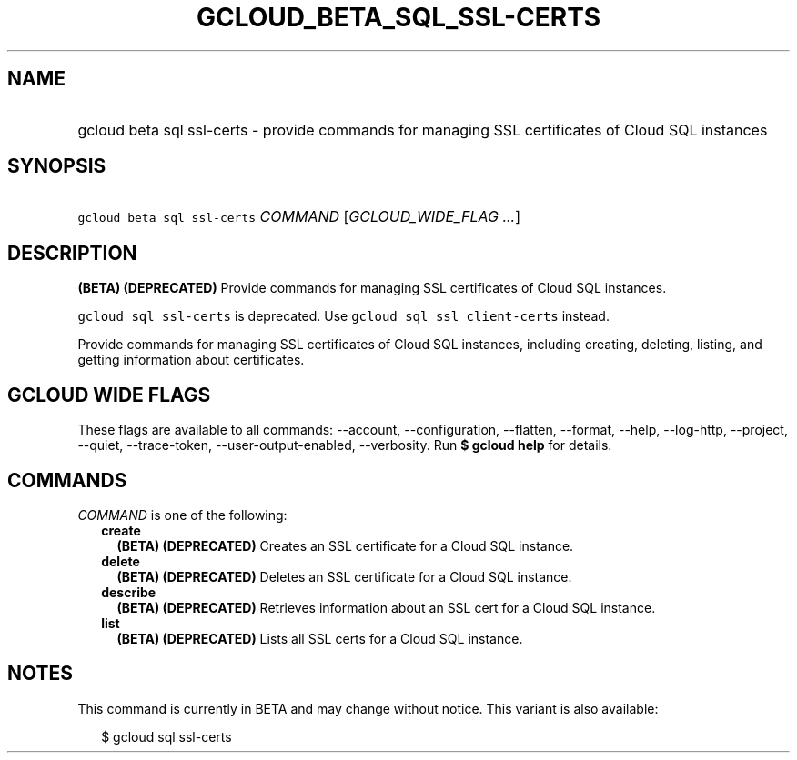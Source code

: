 
.TH "GCLOUD_BETA_SQL_SSL\-CERTS" 1



.SH "NAME"
.HP
gcloud beta sql ssl\-certs \- provide commands for managing SSL certificates of Cloud SQL instances



.SH "SYNOPSIS"
.HP
\f5gcloud beta sql ssl\-certs\fR \fICOMMAND\fR [\fIGCLOUD_WIDE_FLAG\ ...\fR]



.SH "DESCRIPTION"

\fB(BETA)\fR \fB(DEPRECATED)\fR Provide commands for managing SSL certificates
of Cloud SQL instances.

\f5gcloud sql ssl\-certs\fR is deprecated. Use \f5gcloud sql ssl
client\-certs\fR instead.

Provide commands for managing SSL certificates of Cloud SQL instances, including
creating, deleting, listing, and getting information about certificates.



.SH "GCLOUD WIDE FLAGS"

These flags are available to all commands: \-\-account, \-\-configuration,
\-\-flatten, \-\-format, \-\-help, \-\-log\-http, \-\-project, \-\-quiet,
\-\-trace\-token, \-\-user\-output\-enabled, \-\-verbosity. Run \fB$ gcloud
help\fR for details.



.SH "COMMANDS"

\f5\fICOMMAND\fR\fR is one of the following:

.RS 2m
.TP 2m
\fBcreate\fR
\fB(BETA)\fR \fB(DEPRECATED)\fR Creates an SSL certificate for a Cloud SQL
instance.

.TP 2m
\fBdelete\fR
\fB(BETA)\fR \fB(DEPRECATED)\fR Deletes an SSL certificate for a Cloud SQL
instance.

.TP 2m
\fBdescribe\fR
\fB(BETA)\fR \fB(DEPRECATED)\fR Retrieves information about an SSL cert for a
Cloud SQL instance.

.TP 2m
\fBlist\fR
\fB(BETA)\fR \fB(DEPRECATED)\fR Lists all SSL certs for a Cloud SQL instance.


.RE
.sp

.SH "NOTES"

This command is currently in BETA and may change without notice. This variant is
also available:

.RS 2m
$ gcloud sql ssl\-certs
.RE

